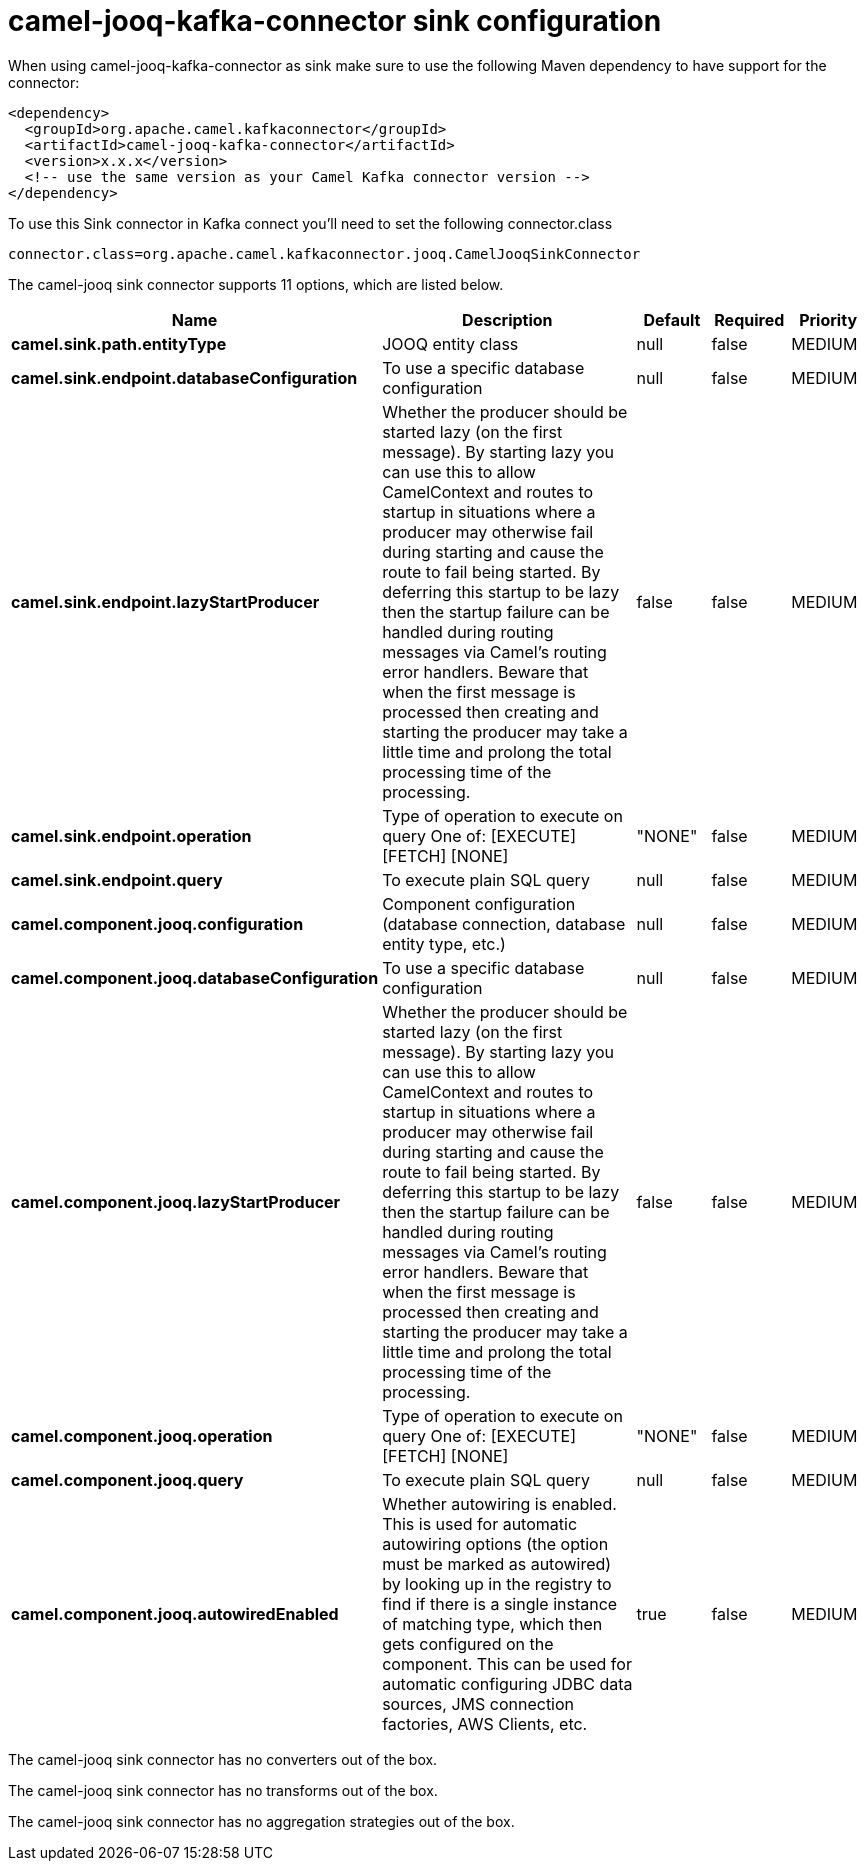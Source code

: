 // kafka-connector options: START
[[camel-jooq-kafka-connector-sink]]
= camel-jooq-kafka-connector sink configuration

When using camel-jooq-kafka-connector as sink make sure to use the following Maven dependency to have support for the connector:

[source,xml]
----
<dependency>
  <groupId>org.apache.camel.kafkaconnector</groupId>
  <artifactId>camel-jooq-kafka-connector</artifactId>
  <version>x.x.x</version>
  <!-- use the same version as your Camel Kafka connector version -->
</dependency>
----

To use this Sink connector in Kafka connect you'll need to set the following connector.class

[source,java]
----
connector.class=org.apache.camel.kafkaconnector.jooq.CamelJooqSinkConnector
----


The camel-jooq sink connector supports 11 options, which are listed below.



[width="100%",cols="2,5,^1,1,1",options="header"]
|===
| Name | Description | Default | Required | Priority
| *camel.sink.path.entityType* | JOOQ entity class | null | false | MEDIUM
| *camel.sink.endpoint.databaseConfiguration* | To use a specific database configuration | null | false | MEDIUM
| *camel.sink.endpoint.lazyStartProducer* | Whether the producer should be started lazy (on the first message). By starting lazy you can use this to allow CamelContext and routes to startup in situations where a producer may otherwise fail during starting and cause the route to fail being started. By deferring this startup to be lazy then the startup failure can be handled during routing messages via Camel's routing error handlers. Beware that when the first message is processed then creating and starting the producer may take a little time and prolong the total processing time of the processing. | false | false | MEDIUM
| *camel.sink.endpoint.operation* | Type of operation to execute on query One of: [EXECUTE] [FETCH] [NONE] | "NONE" | false | MEDIUM
| *camel.sink.endpoint.query* | To execute plain SQL query | null | false | MEDIUM
| *camel.component.jooq.configuration* | Component configuration (database connection, database entity type, etc.) | null | false | MEDIUM
| *camel.component.jooq.databaseConfiguration* | To use a specific database configuration | null | false | MEDIUM
| *camel.component.jooq.lazyStartProducer* | Whether the producer should be started lazy (on the first message). By starting lazy you can use this to allow CamelContext and routes to startup in situations where a producer may otherwise fail during starting and cause the route to fail being started. By deferring this startup to be lazy then the startup failure can be handled during routing messages via Camel's routing error handlers. Beware that when the first message is processed then creating and starting the producer may take a little time and prolong the total processing time of the processing. | false | false | MEDIUM
| *camel.component.jooq.operation* | Type of operation to execute on query One of: [EXECUTE] [FETCH] [NONE] | "NONE" | false | MEDIUM
| *camel.component.jooq.query* | To execute plain SQL query | null | false | MEDIUM
| *camel.component.jooq.autowiredEnabled* | Whether autowiring is enabled. This is used for automatic autowiring options (the option must be marked as autowired) by looking up in the registry to find if there is a single instance of matching type, which then gets configured on the component. This can be used for automatic configuring JDBC data sources, JMS connection factories, AWS Clients, etc. | true | false | MEDIUM
|===



The camel-jooq sink connector has no converters out of the box.





The camel-jooq sink connector has no transforms out of the box.





The camel-jooq sink connector has no aggregation strategies out of the box.
// kafka-connector options: END
